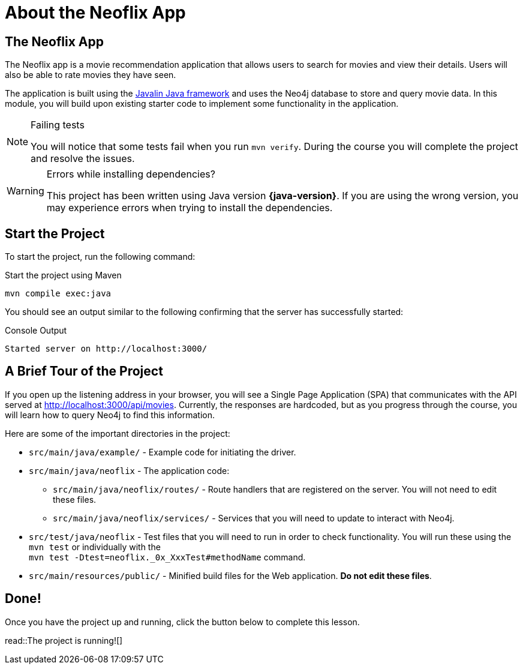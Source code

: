 = About the Neoflix App
:type: lesson
:order: 1

[.slide]
== The Neoflix App

The Neoflix app is a movie recommendation application that allows users to search for movies and view their details. Users will also be able to rate movies they have seen. 

The application is built using the link:https://javalin.io/[Javalin Java framework] and uses the Neo4j database to store and query movie data. In this module, you will build upon existing starter code to implement some functionality in the application.

[NOTE]
.Failing tests
====
You will notice that some tests fail when you run `mvn verify`. During the course you will complete the project and resolve the issues.
====

[WARNING]
.Errors while installing dependencies?
====
This project has been written using Java version **{java-version}**.
If you are using the wrong version, you may experience errors when trying to install the dependencies.
====

== Start the Project

To start the project, run the following command:

.Start the project using Maven
[source,sh]
mvn compile exec:java

You should see an output similar to the following confirming that the server has successfully started:

.Console Output
[source,console,role=nocopy]
Started server on http://localhost:3000/

== A Brief Tour of the Project

If you open up the listening address in your browser, you will see a Single Page Application (SPA) that communicates with the API served at http://localhost:3000/api/movies[http://localhost:3000/api/movies^].
Currently, the responses are hardcoded, but as you progress through the course, you will learn how to query Neo4j to find this information.

Here are some of the important directories in the project:

* `src/main/java/example/` - Example code for initiating the driver.
* `src/main/java/neoflix` - The application code:
** `src/main/java/neoflix/routes/` - Route handlers that are registered on the server. You will not need to edit these files.
** `src/main/java/neoflix/services/` - Services that you will need to update to interact with Neo4j.
* `src/test/java/neoflix` - Test files that you will need to run in order to check functionality. You will run these using the `mvn test` or individually with the +
`mvn test -Dtest=neoflix._0x_XxxTest#methodName` command.
* `src/main/resources/public/` - Minified build files for the Web application.  *Do not edit these files*.

== Done!

Once you have the project up and running, click the button below to complete this lesson.

read::The project is running![]